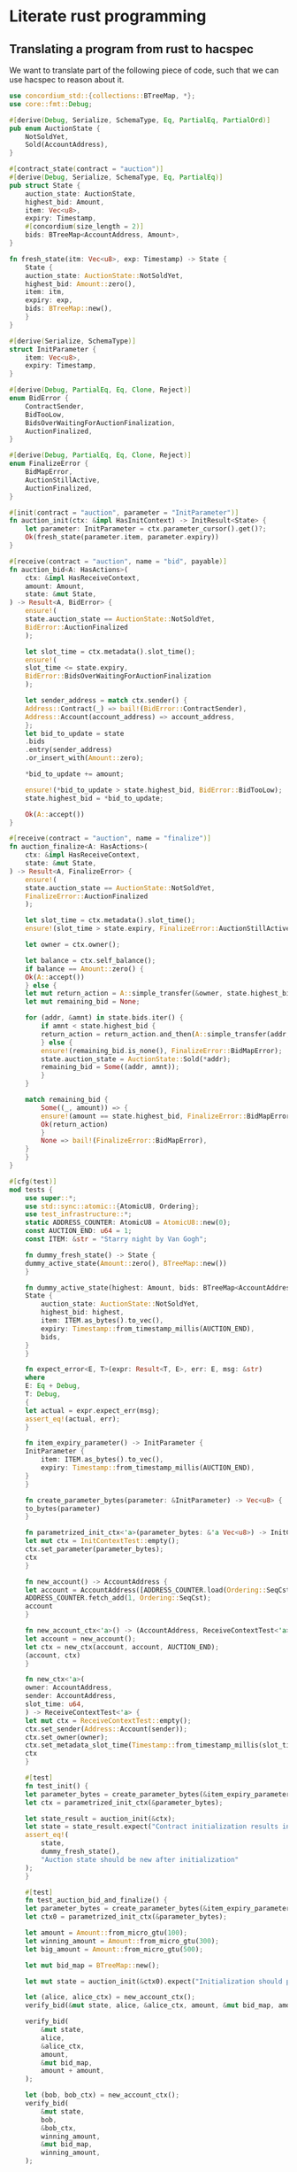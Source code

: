 # -*- mode:org -*-
#+STARTUP: showall
#+HTML_HEAD: <style>pre.src {background-color: #303030; color: #e5e5e5;}</style>

* Literate rust programming

** Translating a program from rust to hacspec
We want to translate part of the following piece of code, such that we can use hacspec to reason about it.
#+begin_src rust :tangle original.rs :tangle no
  use concordium_std::{collections::BTreeMap, *};
  use core::fmt::Debug;

  #[derive(Debug, Serialize, SchemaType, Eq, PartialEq, PartialOrd)]
  pub enum AuctionState {
      NotSoldYet,
      Sold(AccountAddress),
  }

  #[contract_state(contract = "auction")]
  #[derive(Debug, Serialize, SchemaType, Eq, PartialEq)]
  pub struct State {
      auction_state: AuctionState,
      highest_bid: Amount,
      item: Vec<u8>,
      expiry: Timestamp,
      #[concordium(size_length = 2)]
      bids: BTreeMap<AccountAddress, Amount>,
  }

  fn fresh_state(itm: Vec<u8>, exp: Timestamp) -> State {
      State {
	  auction_state: AuctionState::NotSoldYet,
	  highest_bid: Amount::zero(),
	  item: itm,
	  expiry: exp,
	  bids: BTreeMap::new(),
      }
  }

  #[derive(Serialize, SchemaType)]
  struct InitParameter {
      item: Vec<u8>,
      expiry: Timestamp,
  }

  #[derive(Debug, PartialEq, Eq, Clone, Reject)]
  enum BidError {
      ContractSender,
      BidTooLow,
      BidsOverWaitingForAuctionFinalization,
      AuctionFinalized,
  }

  #[derive(Debug, PartialEq, Eq, Clone, Reject)]
  enum FinalizeError {
      BidMapError,
      AuctionStillActive,
      AuctionFinalized,
  }

  #[init(contract = "auction", parameter = "InitParameter")]
  fn auction_init(ctx: &impl HasInitContext) -> InitResult<State> {
      let parameter: InitParameter = ctx.parameter_cursor().get()?;
      Ok(fresh_state(parameter.item, parameter.expiry))
  }

  #[receive(contract = "auction", name = "bid", payable)]
  fn auction_bid<A: HasActions>(
      ctx: &impl HasReceiveContext,
      amount: Amount,
      state: &mut State,
  ) -> Result<A, BidError> {
      ensure!(
	  state.auction_state == AuctionState::NotSoldYet,
	  BidError::AuctionFinalized
      );

      let slot_time = ctx.metadata().slot_time();
      ensure!(
	  slot_time <= state.expiry,
	  BidError::BidsOverWaitingForAuctionFinalization
      );

      let sender_address = match ctx.sender() {
	  Address::Contract(_) => bail!(BidError::ContractSender),
	  Address::Account(account_address) => account_address,
      };
      let bid_to_update = state
	  .bids
	  .entry(sender_address)
	  .or_insert_with(Amount::zero);

      ,*bid_to_update += amount;

      ensure!(*bid_to_update > state.highest_bid, BidError::BidTooLow);
      state.highest_bid = *bid_to_update;

      Ok(A::accept())
  }

  #[receive(contract = "auction", name = "finalize")]
  fn auction_finalize<A: HasActions>(
      ctx: &impl HasReceiveContext,
      state: &mut State,
  ) -> Result<A, FinalizeError> {
      ensure!(
	  state.auction_state == AuctionState::NotSoldYet,
	  FinalizeError::AuctionFinalized
      );

      let slot_time = ctx.metadata().slot_time();
      ensure!(slot_time > state.expiry, FinalizeError::AuctionStillActive);

      let owner = ctx.owner();

      let balance = ctx.self_balance();
      if balance == Amount::zero() {
	  Ok(A::accept())
      } else {
	  let mut return_action = A::simple_transfer(&owner, state.highest_bid);
	  let mut remaining_bid = None;

	  for (addr, &amnt) in state.bids.iter() {
	      if amnt < state.highest_bid {
		  return_action = return_action.and_then(A::simple_transfer(addr, amnt));
	      } else {
		  ensure!(remaining_bid.is_none(), FinalizeError::BidMapError);
		  state.auction_state = AuctionState::Sold(*addr);
		  remaining_bid = Some((addr, amnt));
	      }
	  }

	  match remaining_bid {
	      Some((_, amount)) => {
		  ensure!(amount == state.highest_bid, FinalizeError::BidMapError);
		  Ok(return_action)
	      }
	      None => bail!(FinalizeError::BidMapError),
	  }
      }
  }

  #[cfg(test)]
  mod tests {
      use super::*;
      use std::sync::atomic::{AtomicU8, Ordering};
      use test_infrastructure::*;
      static ADDRESS_COUNTER: AtomicU8 = AtomicU8::new(0);
      const AUCTION_END: u64 = 1;
      const ITEM: &str = "Starry night by Van Gogh";

      fn dummy_fresh_state() -> State {
	  dummy_active_state(Amount::zero(), BTreeMap::new())
      }

      fn dummy_active_state(highest: Amount, bids: BTreeMap<AccountAddress, Amount>) -> State {
	  State {
	      auction_state: AuctionState::NotSoldYet,
	      highest_bid: highest,
	      item: ITEM.as_bytes().to_vec(),
	      expiry: Timestamp::from_timestamp_millis(AUCTION_END),
	      bids,
	  }
      }

      fn expect_error<E, T>(expr: Result<T, E>, err: E, msg: &str)
      where
	  E: Eq + Debug,
	  T: Debug,
      {
	  let actual = expr.expect_err(msg);
	  assert_eq!(actual, err);
      }

      fn item_expiry_parameter() -> InitParameter {
	  InitParameter {
	      item: ITEM.as_bytes().to_vec(),
	      expiry: Timestamp::from_timestamp_millis(AUCTION_END),
	  }
      }

      fn create_parameter_bytes(parameter: &InitParameter) -> Vec<u8> {
	  to_bytes(parameter)
      }

      fn parametrized_init_ctx<'a>(parameter_bytes: &'a Vec<u8>) -> InitContextTest<'a> {
	  let mut ctx = InitContextTest::empty();
	  ctx.set_parameter(parameter_bytes);
	  ctx
      }

      fn new_account() -> AccountAddress {
	  let account = AccountAddress([ADDRESS_COUNTER.load(Ordering::SeqCst); 32]);
	  ADDRESS_COUNTER.fetch_add(1, Ordering::SeqCst);
	  account
      }

      fn new_account_ctx<'a>() -> (AccountAddress, ReceiveContextTest<'a>) {
	  let account = new_account();
	  let ctx = new_ctx(account, account, AUCTION_END);
	  (account, ctx)
      }

      fn new_ctx<'a>(
	  owner: AccountAddress,
	  sender: AccountAddress,
	  slot_time: u64,
      ) -> ReceiveContextTest<'a> {
	  let mut ctx = ReceiveContextTest::empty();
	  ctx.set_sender(Address::Account(sender));
	  ctx.set_owner(owner);
	  ctx.set_metadata_slot_time(Timestamp::from_timestamp_millis(slot_time));
	  ctx
      }

      #[test]
      fn test_init() {
	  let parameter_bytes = create_parameter_bytes(&item_expiry_parameter());
	  let ctx = parametrized_init_ctx(&parameter_bytes);

	  let state_result = auction_init(&ctx);
	  let state = state_result.expect("Contract initialization results in error");
	  assert_eq!(
	      state,
	      dummy_fresh_state(),
	      "Auction state should be new after initialization"
	  );
      }

      #[test]
      fn test_auction_bid_and_finalize() {
	  let parameter_bytes = create_parameter_bytes(&item_expiry_parameter());
	  let ctx0 = parametrized_init_ctx(&parameter_bytes);

	  let amount = Amount::from_micro_gtu(100);
	  let winning_amount = Amount::from_micro_gtu(300);
	  let big_amount = Amount::from_micro_gtu(500);

	  let mut bid_map = BTreeMap::new();

	  let mut state = auction_init(&ctx0).expect("Initialization should pass");

	  let (alice, alice_ctx) = new_account_ctx();
	  verify_bid(&mut state, alice, &alice_ctx, amount, &mut bid_map, amount);

	  verify_bid(
	      &mut state,
	      alice,
	      &alice_ctx,
	      amount,
	      &mut bid_map,
	      amount + amount,
	  );

	  let (bob, bob_ctx) = new_account_ctx();
	  verify_bid(
	      &mut state,
	      bob,
	      &bob_ctx,
	      winning_amount,
	      &mut bid_map,
	      winning_amount,
	  );

	  let mut ctx4 = ReceiveContextTest::empty();
	  ctx4.set_metadata_slot_time(Timestamp::from_timestamp_millis(AUCTION_END));
	  let finres: Result<ActionsTree, _> = auction_finalize(&ctx4, &mut state);
	  expect_error(
	      finres,
	      FinalizeError::AuctionStillActive,
	      "Finalizing auction should fail when it's before auction-end time",
	  );

	  let carol = new_account();
	  let dave = new_account();
	  let mut ctx5 = new_ctx(carol, dave, AUCTION_END + 1);
	  ctx5.set_self_balance(winning_amount);
	  let finres2: Result<ActionsTree, _> = auction_finalize(&ctx5, &mut state);
	  let actions = finres2.expect("Finalizing auction should work");
	  assert_eq!(
	      actions,
	      ActionsTree::simple_transfer(&carol, winning_amount)
		  .and_then(ActionsTree::simple_transfer(&alice, amount + amount))
	  );
	  assert_eq!(
	      state,
	      State {
		  auction_state: AuctionState::Sold(bob),
		  highest_bid: winning_amount,
		  item: ITEM.as_bytes().to_vec(),
		  expiry: Timestamp::from_timestamp_millis(AUCTION_END),
		  bids: bid_map,
	      }
	  );

	  let finres3: Result<ActionsTree, _> = auction_finalize(&ctx5, &mut state);
	  expect_error(
	      finres3,
	      FinalizeError::AuctionFinalized,
	      "Finalizing auction a second time should fail",
	  );

	  let res4: Result<ActionsTree, _> = auction_bid(&bob_ctx, big_amount, &mut state);
	  expect_error(
	      res4,
	      BidError::AuctionFinalized,
	      "Bidding should fail because the auction is finalized",
	  );
      }

      fn verify_bid(
	  mut state: &mut State,
	  account: AccountAddress,
	  ctx: &ContextTest<ReceiveOnlyDataTest>,
	  amount: Amount,
	  bid_map: &mut BTreeMap<AccountAddress, Amount>,
	  highest_bid: Amount,
      ) {
	  let res: Result<ActionsTree, _> = auction_bid(ctx, amount, &mut state);
	  res.expect("Bidding should pass");
	  bid_map.insert(account, highest_bid);
	  assert_eq!(*state, dummy_active_state(highest_bid, bid_map.clone()));
      }

      #[test]
      fn test_auction_bid_repeated_bid() {
	  let (account1, ctx1) = new_account_ctx();
	  let ctx2 = new_account_ctx().1;

	  let parameter_bytes = create_parameter_bytes(&item_expiry_parameter());
	  let ctx0 = parametrized_init_ctx(&parameter_bytes);

	  let amount = Amount::from_micro_gtu(100);

	  let mut bid_map = BTreeMap::new();

	  let mut state = auction_init(&ctx0).expect("Init results in error");

	  verify_bid(&mut state, account1, &ctx1, amount, &mut bid_map, amount);

	  let res2: Result<ActionsTree, _> = auction_bid(&ctx2, amount, &mut state);
	  expect_error(
	      res2,
	      BidError::BidTooLow, /* { bid: amount, highest_bid: amount } */
	      "Bidding 2 should fail because bid amount must be higher than highest bid",
	  );
      }

      #[test]
      fn test_auction_bid_zero() {
	  let ctx1 = new_account_ctx().1;
	  let parameter_bytes = create_parameter_bytes(&item_expiry_parameter());
	  let ctx = parametrized_init_ctx(&parameter_bytes);

	  let mut state = auction_init(&ctx).expect("Init results in error");

	  let res: Result<ActionsTree, _> = auction_bid(&ctx1, Amount::zero(), &mut state);
	  expect_error(
	      res,
	      BidError::BidTooLow, /* { bid: Amount::zero(), highest_bid: Amount::zero()} */
	      "Bidding zero should fail",
	  );
      }
  }
#+end_src
We will end up with two files, one being the rust wrapper and one being the hacspec code. 

We have all the usal imports for the file
#+begin_src rust :tangle rust-auction.rs
    use concordium_std::{collections::BTreeMap, *};
    use core::fmt::Debug;
    use crate::provider::Action;
#+end_src

And then the hacspec speciffic imports
#+begin_src rust :tangle rust-auction.rs
  use auction::*;
  use hacspec_lib::*;
#+end_src

and in the hacspec file we only import the hacspec library
#+begin_src rust :tangle hacspec-auction.rs
  use hacspec_lib::*;
#+end_src

We then translate enums, by first translating all types used by the enum, and then 
defining the corresponding enum, using the translated types.
#+begin_src rust :tangle rust-auction.rs
  #[derive(Debug, Serialize, SchemaType, Eq, PartialEq, PartialOrd, Clone)]
  pub enum AuctionState {
      NotSoldYet,
      Sold(AccountAddress),
  }
#+end_src
here we had to change the argument for one of the enums since AccountAddress is not in hacspec. 
We represent AccountAddress by UserAddress defined as
#+begin_src rust :tangle hacspec-auction.rs
  array!(UserAddress, 32, u8);
#+end_src
for which we have the following coercion functions
#+begin_src rust :tangle rust-auction.rs
  fn user_address_to_accout_address(acc: UserAddress) -> AccountAddress {
      AccountAddress([
	  acc[0], acc[1], acc[2], acc[3], acc[4], acc[5], acc[6], acc[7], acc[8], acc[9], acc[10],
	  acc[11], acc[12], acc[13], acc[14], acc[15], acc[16], acc[17], acc[18], acc[19], acc[20],
	  acc[21], acc[22], acc[23], acc[24], acc[25], acc[26], acc[27], acc[28], acc[29], acc[30],
	  acc[31],
      ])
  }

  fn u8x32_to_user_address(acc: [u8; 32]) -> UserAddress {
      UserAddress([
	  acc[0], acc[1], acc[2], acc[3], acc[4], acc[5], acc[6], acc[7], acc[8], acc[9], acc[10],
	  acc[11], acc[12], acc[13], acc[14], acc[15], acc[16], acc[17], acc[18], acc[19], acc[20],
	  acc[21], acc[22], acc[23], acc[24], acc[25], acc[26], acc[27], acc[28], acc[29], acc[30],
	  acc[31],
      ])
  }
#+end_src
we then get the hacspec enum
#+begin_src rust :tangle hacspec-auction.rs
  pub enum AuctionState {
      NotSoldYet,
      Sold(UserAddress),
  }
#+end_src
the enum types also get a pair of coercion functions
#+begin_src rust :tangle rust-auction.rs
  fn my_auction_state_to_their_auction_state(s: auction::AuctionState) -> AuctionState {
      match s {
	  auction::AuctionState::NotSoldYet => AuctionState::NotSoldYet,
	  auction::AuctionState::Sold(a) => AuctionState::Sold(user_address_to_accout_address(a)),
      }
  }

  fn their_auction_state_to_my_auction_state(s: AuctionState) -> auction::AuctionState {
      match s {
	  AuctionState::NotSoldYet => auction::AuctionState::NotSoldYet,
	  AuctionState::Sold(a) => auction::AuctionState::Sold(u8x32_to_user_address(a.0)),
      }
  }
#+end_src
when translating structs we need to convert them to tuples, but again we must first convert the inner types to hacspec types.
We convert Amount and Timestamp to u64, while BTreeMaps are converted to a pair of binary sequences, representing a list of key value pairs:
#+begin_src rust :tangle hacspec-auction.rs
  pub type SeqMap = (PublicByteSeq, PublicByteSeq);
#+end_src
with the coercion functions
#+begin_src rust :tangle rust-auction.rs
  fn seq_map_to_btree_map(m: SeqMap) -> BTreeMap<AccountAddress, concordium_std::Amount> {
      let (m1, m2) = m;

      let m1prime = (0..m1.len() / 32).map(|x| UserAddress::from_seq(&m1.clone().slice(x * 32, 32)));
      let m2prime =
	  (0..m2.len() / 8).map(|x| u64_from_be_bytes(u64Word::from_seq(&m2.slice(x * 8, 8))));

      (m1prime.zip(m2prime)).fold(BTreeMap::new(), |mut t, (x, y)| {
	  t.insert(
	      user_address_to_accout_address(x),
	      concordium_std::Amount { micro_gtu: y },
	  );
	  t
      })
  }

  fn btree_map_to_seq_map(m: BTreeMap<AccountAddress, concordium_std::Amount>) -> SeqMap {
      (
	  m.keys()
	      .map(|x| u8x32_to_user_address(x.0))
	      .fold(PublicByteSeq::new(0_usize), |v, x| v.concat(&x)),
	  m.values()
	      .map(|x| x.micro_gtu)
	      .fold(PublicSeq::new(0_usize), |v, x| {
		  v.concat(&u64_to_be_bytes(x))
	      }),
      )
  }
#+end_src
and we have to implement the functions for the data structure in hacspec
#+begin_src rust :tangle hacspec-auction.rs
  pub enum MapEntry {
      Entry(u64, SeqMap),
  }

  fn seq_map_entry(m: SeqMap, sender_address: UserAddress) -> MapEntry {
      let (m1, m2) = m.clone();
      let mut res = MapEntry::Entry(
	  0_u64,
	  (
	      m1.clone().concat(&sender_address),
	      m2.clone().concat(&u64_to_be_bytes(0_u64)),
	  ),
      );

      for x in 0..m1.clone().len() / 32 {
	  if UserAddress::from_seq(&m1.clone().slice(x * 32, 32)) == sender_address {
	      res = MapEntry::Entry(
		  u64_from_be_bytes(u64Word::from_seq(&m2.slice(x * 8, 8))),
		  m.clone(),
	      );
	  }
      }

      res
  }

  pub enum MapUpdate {
      Update(u64, SeqMap),
  }

  fn seq_map_update_entry(m: SeqMap, sender_address: UserAddress, amount: u64) -> MapUpdate {
      let (m1, m2) = m;

      let mut res = MapUpdate::Update(
	  amount,
	  (
	      m1.concat(&sender_address),
	      m2.concat(&u64_to_be_bytes(amount)),
	  ),
      );

      for x in 0..m1.clone().len() / 32 {
	  if UserAddress::from_seq(&m1.clone().slice(x * 32, 32)) == sender_address {
	      res = MapUpdate::Update(
		  amount,
		  (
		      m1.clone().update(x * 32, &sender_address),
		      m2.clone().update(x * 8, &u64_to_be_bytes(amount)),
		  ),
	      );
	  }
      }

      res
  }
#+end_src
Then the struct
#+begin_src rust :tangle rust-auction.rs
  #[contract_state(contract = "auction")]
  #[derive(Debug, Serialize, SchemaType, Eq, PartialEq)]
  pub struct State {
      auction_state: AuctionState,
      highest_bid:   concordium_std::Amount,
      item:          Vec<u8>,
      expiry:        concordium_std::Timestamp,
      #[concordium(size_length = 2)]
      bids:          BTreeMap<AccountAddress, concordium_std::Amount>,
  }
#+end_src
simply becomes the type
#+begin_src rust :tangle rust-auction.rs
  pub type State = (AuctionState, u64, Seq<u8>, u64, SeqMap);
#+end_src
we again define a pair of coercion functions
#+begin_src rust :tangle rust-auction.rs
  fn my_state_to_their_state(s: auction::State) -> State {
      let (a, b, c, d, e) = s;
      State {
	  auction_state: my_auction_state_to_their_auction_state(a),
	  highest_bid: concordium_std::Amount { micro_gtu: b },
	  item: c.native_slice().to_vec(),
	  expiry: concordium_std::Timestamp::from_timestamp_millis(d),
	  bids: seq_map_to_btree_map(e),
      }
  }

  fn their_state_to_my_state(s: &mut State) -> auction::State {
      (
	  their_auction_state_to_my_auction_state(s.auction_state.clone()),
	  s.highest_bid.micro_gtu,
	  Seq::from_vec(s.item.clone()),
	  s.expiry.timestamp_millis(),
	  btree_map_to_seq_map(s.bids.clone()),
      )
  }
#+end_src
Then for each function we translate it fully to hacspec, and do coercion
#+begin_src rust :tangle rust-auction.rs
  fn fresh_state(itm: Vec<u8>, exp: concordium_std::Timestamp) -> State {
      my_state_to_their_state(auction::fresh_state(
	  Seq::from_vec(itm),
	  exp.timestamp_millis(),
      ))
  }
#+end_src
the translated function is
#+begin_src rust :tangle hacspec-auction.rs
  pub fn fresh_state(itm: Seq<u8>, exp: u64) -> State {
      (
	  AuctionState::NotSoldYet,
	  0_u64,
	  itm,
	  exp,
	  (PublicByteSeq::new(0_usize), PublicByteSeq::new(0_usize)),
      )
  }
#+end_src
Next we have another struct which is not translated since it is only used to define the input structure of auction_init
#+begin_src rust :tangle rust-auction.rs
  #[derive(Serialize, SchemaType)]
  pub struct InitParameter {
      item: Vec<u8>,
      expiry: concordium_std::Timestamp,
  }

  #[init(contract = "auction", parameter = "InitParameter")]
  pub fn auction_init(ctx: &impl HasInitContext) -> InitResult<State> {
      let parameter: InitParameter = ctx.parameter_cursor().get()?;
      Ok(fresh_state(parameter.item, parameter.expiry))
  }
#+end_src
Here a context is used and passed around so we need to represent this somehow in hacspec, which we do by making a
 type for each set of relevant context variables we want to take as input or return
#+begin_src rust :tangle hacspec-auction.rs
  pub type Context = (u64, UserAddressSet);
#+end_src
again we need to define coercions for this (however we only need one direction, as the context is never updated)
#+begin_src rust :tangle hacspec-auction.rs
  fn their_context_to_my_context(ctx: &impl HasReceiveContext) -> auction::Context {
      (
	  ctx.metadata().slot_time().timestamp_millis(),
	  match ctx.sender() {
	      Address::Contract(_) => UserAddressSet::UserAddressNone,
	      Address::Account(account_address) => {
		  UserAddressSet::UserAddressSome(u8x32_to_user_address(account_address.0), ())
	      }
	  },
      )
  }
#+end_src
We then define some return / error types
#+begin_src rust :tangle rust-auction.rs
  #[derive(Debug, PartialEq, Eq, Clone, Reject)]
  pub enum BidError {
      ContractSender,
      BidTooLow,
      BidsOverWaitingForAuctionFinalization,
      AuctionFinalized,
  }
#+end_src
which translate direcly to hacspec
#+begin_src rust :tangle hacspec-auction.rs
  pub enum BidError {
      ContractSender,
      BidTooLow,
      BidsOverWaitingForAuctionFinalization,
      AuctionIsFinalized,
  }
#+end_src
Since this is only used once we do the coercion inline in the auction_bid function
#+begin_src rust :tangle rust-auction.rs
  #[receive(contract = "auction", name = "bid", payable)]
  pub fn auction_bid<A: HasActions>(
      ctx: &impl HasReceiveContext,
      amount: concordium_std::Amount,
      state: &mut State,
  ) -> Result<A, BidError> {
      let (new_state, res) = auction::auction_bid(
	  their_context_to_my_context(ctx),
	  amount.micro_gtu,
	  their_state_to_my_state(state),
      );
      ,*state = my_state_to_their_state(new_state);

      match res {
	  Ok(_) => Ok(A::accept()),
	  Err(auction::BidError::ContractSender) => Err(BidError::ContractSender),
	  Err(auction::BidError::BidTooLow) => Err(BidError::BidTooLow),
	  Err(auction::BidError::BidsOverWaitingForAuctionFinalization) => {
	      Err(BidError::BidsOverWaitingForAuctionFinalization)
	  }
	  Err(auction::BidError::AuctionIsFinalized) => Err(BidError::AuctionFinalized),
      }
  }
#+end_src
and the implementation in hacspec is
#+begin_src rust :tangle hacspec-auction.rs
  pub enum Boolean {
      True,
      False,
  }

  pub fn auction_bid(ctx: Context, amount: u64, state: State) -> (State, AuctionBidResult) {
      // ensure!(state.auction_state == AuctionState::NotSoldYet, BidError::AuctionFinalized);
      let (auction_state, b, c, expiry, e) = state;
      let (slot_time, sender) = ctx;

      let ((acs, upb, ce, expirye, (updated1_mape, updated2_mape)), rese) = match auction_state {
	  AuctionState::NotSoldYet => match if slot_time <= expiry {
	      Boolean::True
	  } else {
	      Boolean::False
	  } {
	      Boolean::True => match sender {
		  UserAddressSet::UserAddressNone => (
		      (auction_state, b, c, expiry, e),
		      AuctionBidResult::Err(BidError::ContractSender),
		  ),
		  UserAddressSet::UserAddressSome(sender_address, _) => {
		      match seq_map_entry(e.clone(), sender_address) {
			  MapEntry::Entry(bid_to_update, new_map) => match seq_map_update_entry(
			      new_map.clone(),
			      sender_address,
			      bid_to_update + amount,
			  ) {
			      MapUpdate::Update(updated_bid, updated_map) => match if updated_bid > b
			      {
				  Boolean::True
			      } else {
				  Boolean::False
			      } {
				  Boolean::True => (
				      (auction_state, updated_bid, c, expiry, updated_map),
				      AuctionBidResult::Ok(()),
				  ),
				  Boolean::False => (
				      (auction_state, b, c, expiry, updated_map),
				      AuctionBidResult::Err(BidError::BidTooLow),
				  ),
			      },
			  },
		      }
		  }
	      },
	      Boolean::False => (
		  (auction_state, b, c, expiry, e),
		  AuctionBidResult::Err(BidError::BidsOverWaitingForAuctionFinalization),
	      ),
	  },
	  AuctionState::Sold(_) => (
	      (auction_state, b, c, expiry, e),
	      AuctionBidResult::Err(BidError::AuctionIsFinalized),
	  ),
      };

      (
	  (acs, upb, ce, expirye, (updated1_mape, updated2_mape)),
	  rese,
      )
  }
#+end_src
we continue with the context for the finalize function
#+begin_src rust :tangle hacspec-auction.rs
  pub type FinalizeContext = (u64, UserAddress, u64);
#+end_src
with translation function
#+begin_src rust :tangle rust-auction.rs
  fn their_context_to_my_finalize_context(ctx: &impl HasReceiveContext) -> auction::FinalizeContext {
      (
	  ctx.metadata().slot_time().timestamp_millis(),
	  u8x32_to_user_address(ctx.owner().0),
	  ctx.self_balance().micro_gtu,
      )
  }
#+end_src
The error types for the finalize function
#+begin_src rust :tangle rust-auction.rs
  #[derive(Debug, PartialEq, Eq, Clone, Reject)]
  pub enum FinalizeError {
      BidMapError,
      AuctionStillActive,
      AuctionFinalized,
  }
#+end_src
translates to
#+begin_src rust :tangle hacspec-auction.rs
  pub enum FinalizeError {
      BidMapError,
      AuctionStillActive,
      AuctionFinalized,
  }
#+end_src
which is again handled inline. We then define the some intermediate tyeps and the result type
#+begin_src rust :tangle hacspec-auction.rs
  pub enum BidRemain {
      None,
      Some(u64, ()),
  }

  pub enum FinalizeAction {
      Accept,
      SimpleTransfer(UserAddress, u64, PublicByteSeq),
  }

  pub type AuctionFinalizeResult = Result<FinalizeAction, FinalizeError>;
#+end_src
then the finalize wrapper function becomes
#+begin_src rust :tangle rust-auction.rs
  #[receive(contract = "auction", name = "finalize")]
  pub fn auction_finalize<A: HasActions>(
      ctx: &impl HasReceiveContext,
      state: &mut State,
  ) -> Result<A, FinalizeError> {
      let (new_state, res) = auction::auction_finalize(
	  their_context_to_my_finalize_context(ctx),
	  their_state_to_my_state(state),
      );
      ,*state = my_state_to_their_state(new_state);

      match res {
	  Ok(FinalizeAction::Accept) => Ok(A::accept()),
	  Ok(FinalizeAction::SimpleTransfer(owner, b, s)) => Ok((0..s.len() / (32 + 8)).fold(
	      A::simple_transfer(
		  &user_address_to_accout_address(owner),
		  concordium_std::Amount { micro_gtu: b },
	      ),
	      |t, x| {
		  t.and_then(A::simple_transfer(
		      &user_address_to_accout_address(UserAddress::from_seq(
			  &s.slice(x * (32 + 8), 32),
		      )),
		      concordium_std::Amount {
			  micro_gtu: u64_from_be_bytes(u64Word::from_seq(
			      &s.slice(x * (32 + 8) + 32, 8),
			  )),
		      },
		  ))
	      },
	  )),
	  Err(auction::FinalizeError::BidMapError) => Err(FinalizeError::BidMapError),
	  Err(auction::FinalizeError::AuctionStillActive) => Err(FinalizeError::AuctionStillActive),
	  Err(auction::FinalizeError::AuctionFinalized) => Err(FinalizeError::AuctionFinalized),
      }
  }
#+end_src
with the hacspec translation
#+begin_src rust :tangle hacspec-auction.rs
  pub fn auction_finalize(ctx: FinalizeContext, state: State) -> (State, AuctionFinalizeResult) {
      let (mut auction_state, b, c, expiry, (m1, m2)) = state;
      let (slot_time, owner, balance) = ctx;

      let (continues, mut return_action) = match auction_state {
	  AuctionState::NotSoldYet => {
	      if slot_time > expiry {
		  if balance == 0_u64 {
		      (false, AuctionFinalizeResult::Ok(FinalizeAction::Accept))
		  } else {
		      (
			  true,
			  AuctionFinalizeResult::Ok(FinalizeAction::SimpleTransfer(
			      owner,
			      b,
			      PublicByteSeq::new(0_usize),
			  )),
		      )
		  }
	      } else {
		  (
		      false,
		      AuctionFinalizeResult::Err(FinalizeError::AuctionStillActive),
		  )
	      }
	  }
	  AuctionState::Sold(_) => (
	      false,
	      AuctionFinalizeResult::Err(FinalizeError::AuctionFinalized),
	  ),
      };

      let mut remaining_bid = BidRemain::None;

      if continues {
	  for x in 0..m1.clone().len() / 32 {
	      let amnt = u64_from_be_bytes(u64Word::from_seq(&m2.slice(x * 8, 8)));
	      let addr = UserAddress::from_seq(&m1.clone().slice(x * 32, 32));
	      if amnt < b {
		  return_action = match return_action {
		      AuctionFinalizeResult::Ok(a) => match a {
			  FinalizeAction::SimpleTransfer(o, b, a) => {
			      AuctionFinalizeResult::Ok(FinalizeAction::SimpleTransfer(
				  o,
				  b,
				  a.concat(&addr).concat(&u64_to_be_bytes(amnt)),
			      ))
			  }
			  FinalizeAction::Accept => AuctionFinalizeResult::Ok(FinalizeAction::Accept),
		      },
		      AuctionFinalizeResult::Err(e) => AuctionFinalizeResult::Err(e),
		  };
	      } else {
		  if match remaining_bid {
		      BidRemain::None => true,
		      BidRemain::Some(_, _) => false,
		  } {
		      auction_state = AuctionState::Sold(addr);
		      remaining_bid = BidRemain::Some(amnt, ());
		  } else {
		      return_action = AuctionFinalizeResult::Err(FinalizeError::BidMapError);
		  }
	      }
	  }
      };

      if continues {
	  return_action = match remaining_bid {
	      BidRemain::Some(amount, _) => match if amount == b {
		  Boolean::True
	      } else {
		  Boolean::False
	      } {
		  Boolean::True => return_action,
		  Boolean::False => AuctionFinalizeResult::Err(FinalizeError::BidMapError),
	      },
	      BidRemain::None => AuctionFinalizeResult::Err(FinalizeError::BidMapError),
	  };
      };

      ((auction_state, b, c, expiry, (m1, m2)), return_action)
  }
#+end_src
** TODO: Describe tests
